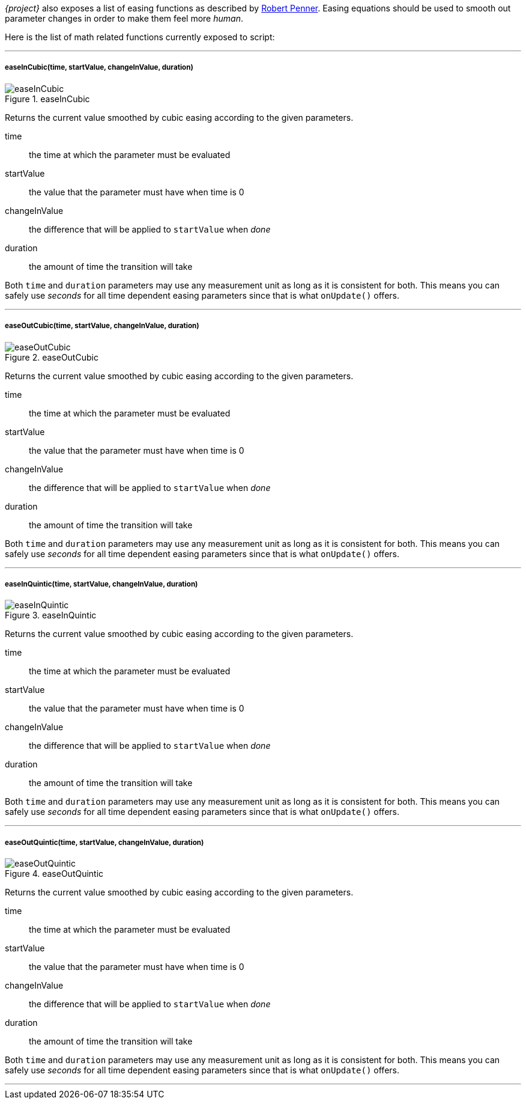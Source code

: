 __{project}__ also exposes a list of easing functions as described by http://robertpenner.com/easing/penner_chapter7_tweening.pdf[Robert Penner]. Easing equations should be used to smooth out parameter changes in order to make them feel more _human_.

Here is the list of math related functions currently exposed to script:

'''

===== easeInCubic(time, startValue, changeInValue, duration)
[[img-easeInCubic]]
.easeInCubic
image::easing/easeInCubic.png[easeInCubic, , ,float="right"]

Returns the current value smoothed by cubic easing according to the given parameters.

time:: the time at which the parameter must be evaluated
startValue:: the value that the parameter must have when time is 0
changeInValue:: the difference that will be applied to `startValue` when _done_
duration:: the amount of time the transition will take

Both `time` and `duration` parameters may use any measurement unit as long as it is consistent for both. This means you can safely use _seconds_ for all time dependent easing parameters since that is what `onUpdate()` offers.

'''

===== easeOutCubic(time, startValue, changeInValue, duration)
[[img-easeOutCubic]]
.easeOutCubic
image::easing/easeOutCubic.png[easeOutCubic, , ,float="right"]

Returns the current value smoothed by cubic easing according to the given parameters.

time:: the time at which the parameter must be evaluated
startValue:: the value that the parameter must have when time is 0
changeInValue:: the difference that will be applied to `startValue` when _done_
duration:: the amount of time the transition will take

Both `time` and `duration` parameters may use any measurement unit as long as it is consistent for both. This means you can safely use _seconds_ for all time dependent easing parameters since that is what `onUpdate()` offers.

'''

===== easeInQuintic(time, startValue, changeInValue, duration)
[[img-easeInQuintic]]
.easeInQuintic
image::easing/easeInQuintic.png[easeInQuintic, , ,float="right"]

Returns the current value smoothed by cubic easing according to the given parameters.

time:: the time at which the parameter must be evaluated
startValue:: the value that the parameter must have when time is 0
changeInValue:: the difference that will be applied to `startValue` when _done_
duration:: the amount of time the transition will take

Both `time` and `duration` parameters may use any measurement unit as long as it is consistent for both. This means you can safely use _seconds_ for all time dependent easing parameters since that is what `onUpdate()` offers.

'''

===== easeOutQuintic(time, startValue, changeInValue, duration)
[[img-easeOutQuintic]]
.easeOutQuintic
image::easing/easeOutQuintic.png[easeOutQuintic, , ,float="right"]

Returns the current value smoothed by cubic easing according to the given parameters.

time:: the time at which the parameter must be evaluated
startValue:: the value that the parameter must have when time is 0
changeInValue:: the difference that will be applied to `startValue` when _done_
duration:: the amount of time the transition will take

Both `time` and `duration` parameters may use any measurement unit as long as it is consistent for both. This means you can safely use _seconds_ for all time dependent easing parameters since that is what `onUpdate()` offers.

'''
